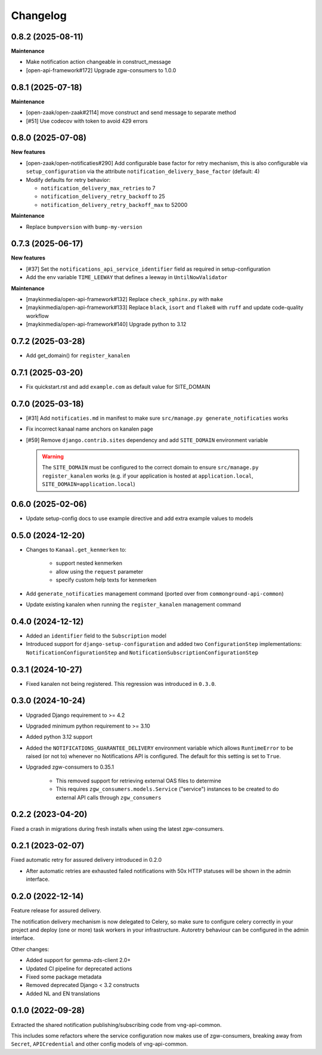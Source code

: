 =========
Changelog
=========

0.8.2 (2025-08-11)
------------------

**Maintenance**

* Make notification action changeable in construct_message
* [open-api-framework#172] Upgrade zgw-consumers to 1.0.0

0.8.1 (2025-07-18)
------------------

**Maintenance**

* [open-zaak/open-zaak#2114] move construct and send message to separate method
* [#51] Use codecov with token to avoid 429 errors

0.8.0 (2025-07-08)
------------------

**New features**

* [open-zaak/open-notificaties#290] Add configurable base factor for retry mechanism,
  this is also configurable via ``setup_configuration`` via the attribute ``notification_delivery_base_factor`` (default: 4)
* Modify defaults for retry behavior:

  * ``notification_delivery_max_retries`` to 7
  * ``notification_delivery_retry_backoff`` to 25
  * ``notification_delivery_retry_backoff_max`` to 52000

**Maintenance**

* Replace ``bumpversion`` with ``bump-my-version``

0.7.3 (2025-06-17)
------------------

**New features**

* [#37] Set the ``notifications_api_service_identifier`` field as required in setup-configuration
* Add the env variable ``TIME_LEEWAY`` that defines a leeway in ``UntilNowValidator``

**Maintenance**

* [maykinmedia/open-api-framework#132] Replace ``check_sphinx.py`` with ``make``
* [maykinmedia/open-api-framework#133] Replace ``black``, ``isort`` and ``flake8`` with ``ruff`` and update code-quality workflow
* [maykinmedia/open-api-framework#140] Upgrade python to 3.12

0.7.2 (2025-03-28)
------------------

* Add get_domain() for ``register_kanalen``

0.7.1 (2025-03-20)
------------------

* Fix quickstart.rst and add ``example.com`` as default value for SITE_DOMAIN

0.7.0 (2025-03-18)
------------------

* [#31] Add ``notificaties.md`` in manifest to make sure ``src/manage.py generate_notificaties`` works
* Fix incorrect kanaal name anchors on kanalen page
* [#59] Remove ``django.contrib.sites`` dependency and add ``SITE_DOMAIN`` environment variable

  .. warning::

      The ``SITE_DOMAIN`` must be configured to the correct domain to ensure ``src/manage.py register_kanalen`` works
      (e.g. if your application is hosted at ``application.local``, ``SITE_DOMAIN=application.local``)

0.6.0 (2025-02-06)
------------------

* Update setup-config docs to use example directive and add extra example values to models

0.5.0 (2024-12-20)
------------------

* Changes to ``Kanaal.get_kenmerken`` to:

    * support nested kenmerken
    * allow using the ``request`` parameter
    * specify custom help texts for kenmerken
* Add ``generate_notificaties`` management command (ported over from ``commonground-api-common``)
* Update existing kanalen when running the ``register_kanalen`` management command

0.4.0 (2024-12-12)
------------------

* Added an ``identifier`` field to the ``Subscription`` model
* Introduced support for ``django-setup-configuration`` and added two
  ``ConfigurationStep`` implementations: ``NotificationConfigurationStep`` and
  ``NotificationSubscriptionConfigurationStep``

0.3.1 (2024-10-27)
------------------

* Fixed kanalen not being registered. This regression was introduced in ``0.3.0``.

0.3.0 (2024-10-24)
------------------

* Upgraded Django requirement  to >= 4.2
* Upgraded minimum python requirement to >= 3.10
* Added python 3.12 support
* Added the ``NOTIFICATIONS_GUARANTEE_DELIVERY`` environment variable which allows
  ``RuntimeError`` to be raised (or not to) whenever no Notifications API is
  configured. The default for this setting is set to ``True``.
* Upgraded zgw-consumers to 0.35.1

    * This removed support for retrieving external OAS files to determine
    * This requires ``zgw_consumers.models.Service`` ("service") instances to be
      created to do external API calls through ``zgw_consumers``

0.2.2 (2023-04-20)
------------------

Fixed a crash in migrations during fresh installs when using the latest zgw-consumers.

0.2.1 (2023-02-07)
------------------

Fixed automatic retry for assured delivery introduced in 0.2.0

* After automatic retries are exhausted failed notifications with 50x HTTP statuses
  will be shown in the admin interface.

0.2.0 (2022-12-14)
------------------

Feature release for assured delivery.

The notification delivery mechanism is now delegated to Celery, so make sure to
configure celery correctly in your project and deploy (one or more) task workers in
your infrastructure. Autoretry behaviour can be configured in the admin interface.

Other changes:

* Added support for gemma-zds-client 2.0+
* Updated CI pipeline for deprecated actions
* Fixed some package metadata
* Removed deprecated Django < 3.2 constructs
* Added NL and EN translations

0.1.0 (2022-09-28)
------------------

Extracted the shared notification publishing/subscribing code from vng-api-common.

This includes some refactors where the service configuration now makes use of
zgw-consumers, breaking away from ``Secret``, ``APICredential`` and other config models
of vng-api-common.
